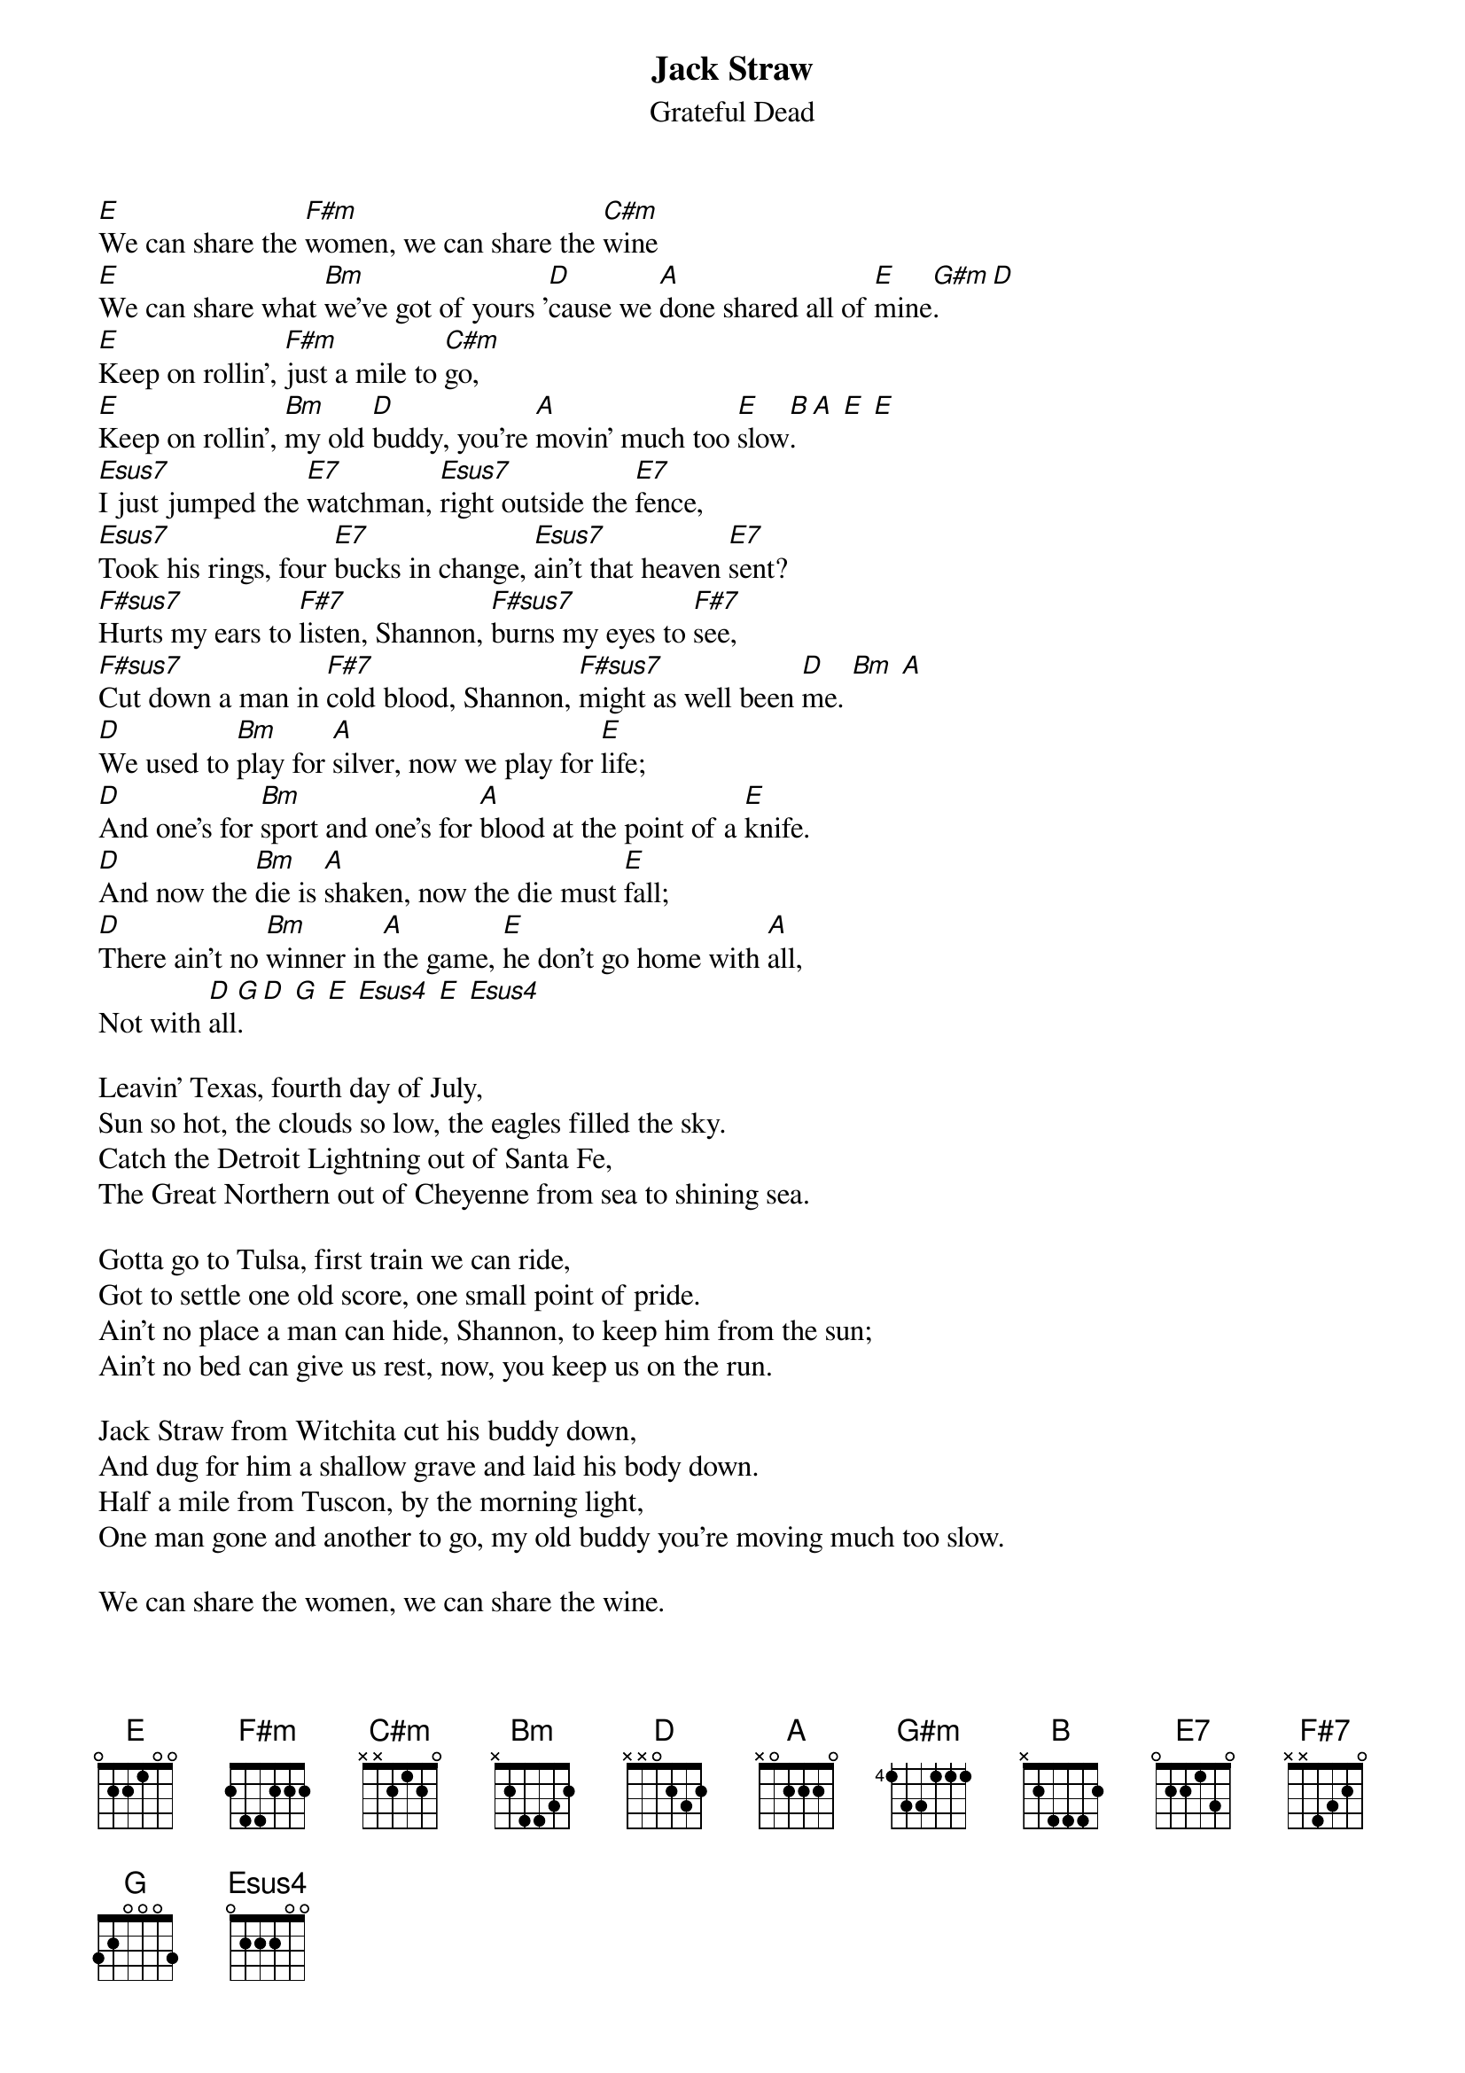 {key: E}
{t:Jack Straw}
{st:Grateful Dead}

[E]We can share the [F#m]women, we can share the [C#m]wine
[E]We can share what [Bm]we've got of yours '[D]cause we [A]done shared all of [E]mine[G#m].  [D]
[E]Keep on rollin', [F#m]just a mile to [C#m]go,
[E]Keep on rollin', [Bm]my old [D]buddy, you're [A]movin' much too [E]slow[B].  [A] [E] [E]
[Esus7]I just jumped the [E7]watchman, [Esus7]right outside the [E7]fence,
[Esus7]Took his rings, four [E7]bucks in change, [Esus7]ain't that heaven [E7]sent?
[F#sus7]Hurts my ears to [F#7]listen, Shannon, [F#sus7]burns my eyes to [F#7]see,
[F#sus7]Cut down a man in [F#7]cold blood, Shannon, [F#sus7]might as well been [D]me. [Bm] [A]
[D]We used to [Bm]play for [A]silver, now we play for [E]life;
[D]And one's for [Bm]sport and one's for [A]blood at the point of a [E]knife.
[D]And now the [Bm]die is [A]shaken, now the die must [E]fall;
[D]There ain't no [Bm]winner in [A]the game, [E]he don't go home with [A]all,
Not with [D]all[G].  [D] [G] [E] [Esus4] [E] [Esus4]

Leavin' Texas, fourth day of July,
Sun so hot, the clouds so low, the eagles filled the sky.
Catch the Detroit Lightning out of Santa Fe,
The Great Northern out of Cheyenne from sea to shining sea.

Gotta go to Tulsa, first train we can ride,
Got to settle one old score, one small point of pride.
Ain't no place a man can hide, Shannon, to keep him from the sun;
Ain't no bed can give us rest, now, you keep us on the run.

Jack Straw from Witchita cut his buddy down,
And dug for him a shallow grave and laid his body down.
Half a mile from Tuscon, by the morning light,
One man gone and another to go, my old buddy you're moving much too slow.

We can share the women, we can share the wine.
